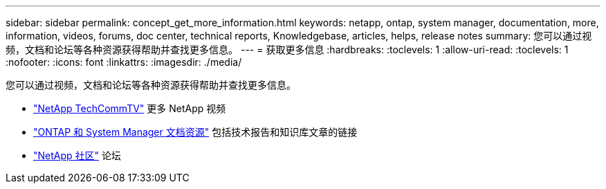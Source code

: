 ---
sidebar: sidebar 
permalink: concept_get_more_information.html 
keywords: netapp, ontap, system manager, documentation, more, information, videos, forums, doc center, technical reports, Knowledgebase, articles, helps, release notes 
summary: 您可以通过视频，文档和论坛等各种资源获得帮助并查找更多信息。 
---
= 获取更多信息
:hardbreaks:
:toclevels: 1
:allow-uri-read: 
:toclevels: 1
:nofooter: 
:icons: font
:linkattrs: 
:imagesdir: ./media/


[role="lead"]
您可以通过视频，文档和论坛等各种资源获得帮助并查找更多信息。

* link:https://www.youtube.com/user/NetAppTechCommTV["NetApp TechCommTV"^] 更多 NetApp 视频
* link:https://www.netapp.com/us/documentation/ontap-and-oncommand-system-manager.aspx["ONTAP 和 System Manager 文档资源"^] 包括技术报告和知识库文章的链接
* link:https://community.netapp.com/["NetApp 社区"^] 论坛

